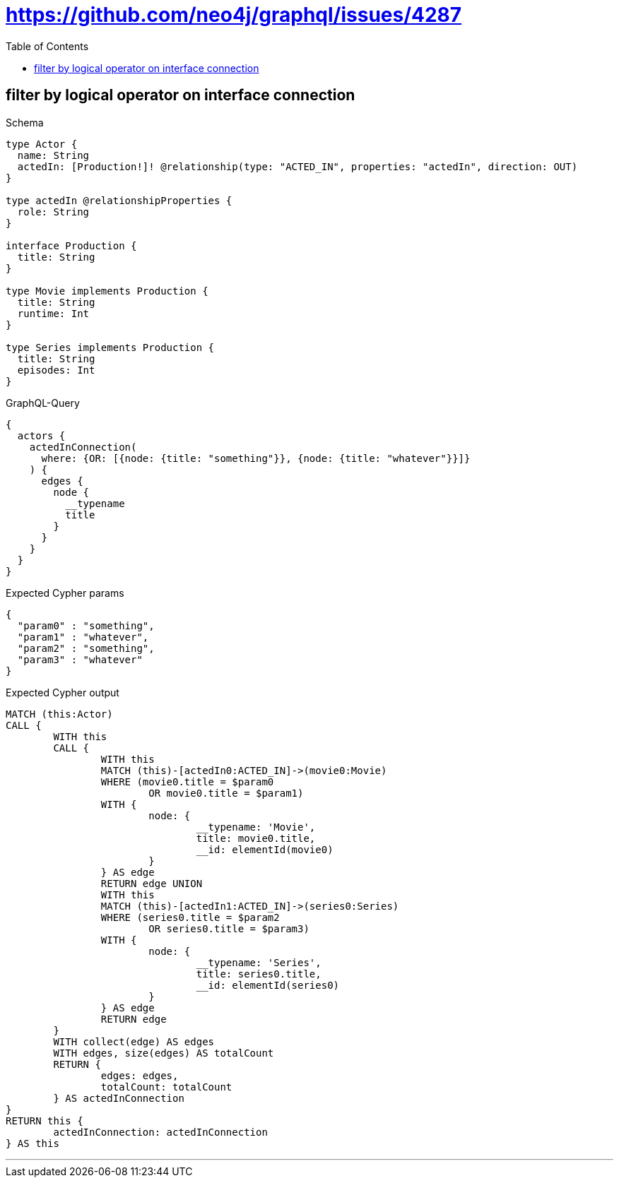 :toc:
:toclevels: 42

= https://github.com/neo4j/graphql/issues/4287

== filter by logical operator on interface connection

.Schema
[source,graphql,schema=true]
----
type Actor {
  name: String
  actedIn: [Production!]! @relationship(type: "ACTED_IN", properties: "actedIn", direction: OUT)
}

type actedIn @relationshipProperties {
  role: String
}

interface Production {
  title: String
}

type Movie implements Production {
  title: String
  runtime: Int
}

type Series implements Production {
  title: String
  episodes: Int
}
----

.GraphQL-Query
[source,graphql]
----
{
  actors {
    actedInConnection(
      where: {OR: [{node: {title: "something"}}, {node: {title: "whatever"}}]}
    ) {
      edges {
        node {
          __typename
          title
        }
      }
    }
  }
}
----

.Expected Cypher params
[source,json]
----
{
  "param0" : "something",
  "param1" : "whatever",
  "param2" : "something",
  "param3" : "whatever"
}
----

.Expected Cypher output
[source,cypher]
----
MATCH (this:Actor)
CALL {
	WITH this
	CALL {
		WITH this
		MATCH (this)-[actedIn0:ACTED_IN]->(movie0:Movie)
		WHERE (movie0.title = $param0
			OR movie0.title = $param1)
		WITH {
			node: {
				__typename: 'Movie',
				title: movie0.title,
				__id: elementId(movie0)
			}
		} AS edge
		RETURN edge UNION
		WITH this
		MATCH (this)-[actedIn1:ACTED_IN]->(series0:Series)
		WHERE (series0.title = $param2
			OR series0.title = $param3)
		WITH {
			node: {
				__typename: 'Series',
				title: series0.title,
				__id: elementId(series0)
			}
		} AS edge
		RETURN edge
	}
	WITH collect(edge) AS edges
	WITH edges, size(edges) AS totalCount
	RETURN {
		edges: edges,
		totalCount: totalCount
	} AS actedInConnection
}
RETURN this {
	actedInConnection: actedInConnection
} AS this
----

'''

